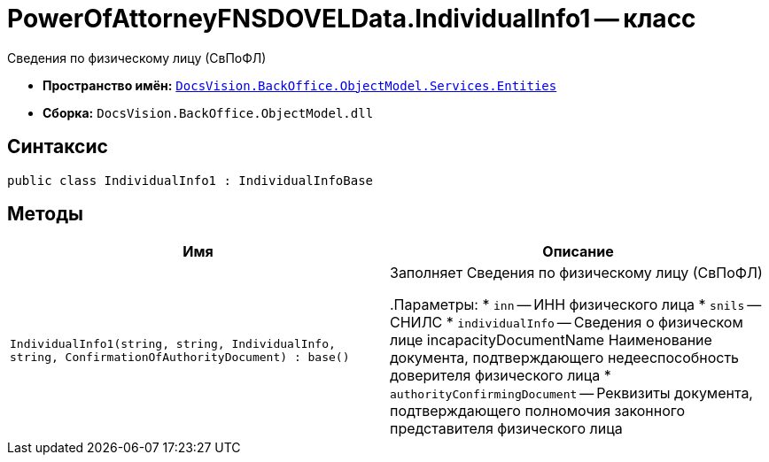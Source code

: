 = PowerOfAttorneyFNSDOVELData.IndividualInfo1 -- класс

Сведения по физическому лицу (СвПоФЛ)

* *Пространство имён:* `xref:Entities/Entities_NS.adoc[DocsVision.BackOffice.ObjectModel.Services.Entities]`
* *Сборка:* `DocsVision.BackOffice.ObjectModel.dll`

== Синтаксис

[source,csharp]
----
public class IndividualInfo1 : IndividualInfoBase
----

== Методы

[cols=",",options="header"]
|===
|Имя |Описание

|`IndividualInfo1(string, string, IndividualInfo, string, ConfirmationOfAuthorityDocument) : base()` |Заполняет Сведения по физическому лицу (СвПоФЛ)

.Параметры:
* `inn` -- ИНН физического лица
* `snils` -- СНИЛС
* `individualInfo` -- Сведения о физическом лице
incapacityDocumentName
Наименование документа, подтверждающего недееспособность доверителя физического лица
* `authorityConfirmingDocument` -- Реквизиты документа, подтверждающего полномочия законного представителя физического лица

|===

